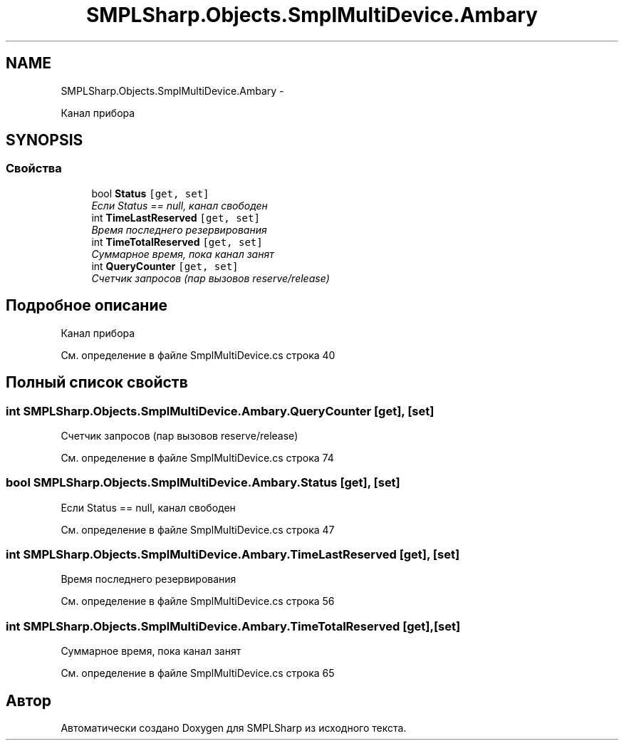 .TH "SMPLSharp.Objects.SmplMultiDevice.Ambary" 3 "Пт 5 Апр 2013" "SMPLSharp" \" -*- nroff -*-
.ad l
.nh
.SH NAME
SMPLSharp.Objects.SmplMultiDevice.Ambary \- 
.PP
Канал прибора  

.SH SYNOPSIS
.br
.PP
.SS "Свойства"

.in +1c
.ti -1c
.RI "bool \fBStatus\fP\fC [get, set]\fP"
.br
.RI "\fIЕсли Status == null, канал свободен \fP"
.ti -1c
.RI "int \fBTimeLastReserved\fP\fC [get, set]\fP"
.br
.RI "\fIВремя последнего резервирования \fP"
.ti -1c
.RI "int \fBTimeTotalReserved\fP\fC [get, set]\fP"
.br
.RI "\fIСуммарное время, пока канал занят \fP"
.ti -1c
.RI "int \fBQueryCounter\fP\fC [get, set]\fP"
.br
.RI "\fIСчетчик запросов (пар вызовов reserve/release) \fP"
.in -1c
.SH "Подробное описание"
.PP 
Канал прибора 


.PP
См\&. определение в файле SmplMultiDevice\&.cs строка 40
.SH "Полный список свойств"
.PP 
.SS "int SMPLSharp\&.Objects\&.SmplMultiDevice\&.Ambary\&.QueryCounter\fC [get]\fP, \fC [set]\fP"

.PP
Счетчик запросов (пар вызовов reserve/release) 
.PP
См\&. определение в файле SmplMultiDevice\&.cs строка 74
.SS "bool SMPLSharp\&.Objects\&.SmplMultiDevice\&.Ambary\&.Status\fC [get]\fP, \fC [set]\fP"

.PP
Если Status == null, канал свободен 
.PP
См\&. определение в файле SmplMultiDevice\&.cs строка 47
.SS "int SMPLSharp\&.Objects\&.SmplMultiDevice\&.Ambary\&.TimeLastReserved\fC [get]\fP, \fC [set]\fP"

.PP
Время последнего резервирования 
.PP
См\&. определение в файле SmplMultiDevice\&.cs строка 56
.SS "int SMPLSharp\&.Objects\&.SmplMultiDevice\&.Ambary\&.TimeTotalReserved\fC [get]\fP, \fC [set]\fP"

.PP
Суммарное время, пока канал занят 
.PP
См\&. определение в файле SmplMultiDevice\&.cs строка 65

.SH "Автор"
.PP 
Автоматически создано Doxygen для SMPLSharp из исходного текста\&.
